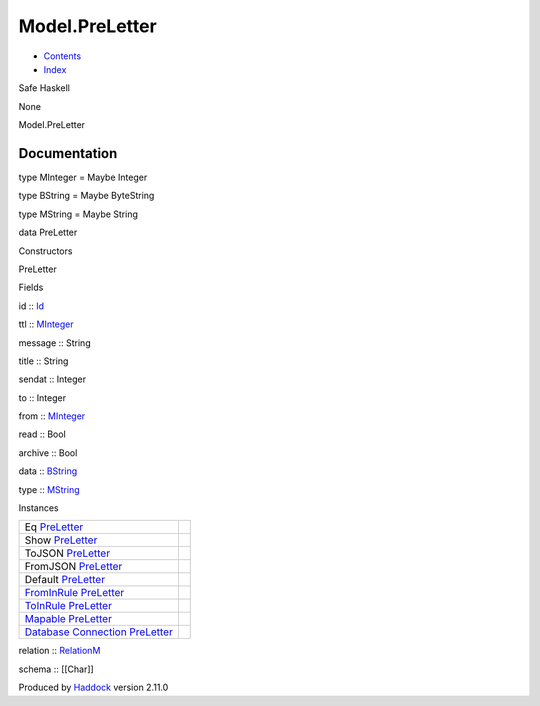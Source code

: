 ===============
Model.PreLetter
===============

-  `Contents <index.html>`__
-  `Index <doc-index.html>`__

 

Safe Haskell

None

Model.PreLetter

Documentation
=============

type MInteger = Maybe Integer

type BString = Maybe ByteString

type MString = Maybe String

data PreLetter

Constructors

PreLetter

 

Fields

id :: `Id <Model-General.html#t:Id>`__
     
ttl :: `MInteger <Model-PreLetter.html#t:MInteger>`__
     
message :: String
     
title :: String
     
sendat :: Integer
     
to :: Integer
     
from :: `MInteger <Model-PreLetter.html#t:MInteger>`__
     
read :: Bool
     
archive :: Bool
     
data :: `BString <Model-PreLetter.html#t:BString>`__
     
type :: `MString <Model-PreLetter.html#t:MString>`__
     

Instances

+--------------------------------------------------------------------------------------------------------------------------------------------------------+-----+
| Eq `PreLetter <Model-PreLetter.html#t:PreLetter>`__                                                                                                    |     |
+--------------------------------------------------------------------------------------------------------------------------------------------------------+-----+
| Show `PreLetter <Model-PreLetter.html#t:PreLetter>`__                                                                                                  |     |
+--------------------------------------------------------------------------------------------------------------------------------------------------------+-----+
| ToJSON `PreLetter <Model-PreLetter.html#t:PreLetter>`__                                                                                                |     |
+--------------------------------------------------------------------------------------------------------------------------------------------------------+-----+
| FromJSON `PreLetter <Model-PreLetter.html#t:PreLetter>`__                                                                                              |     |
+--------------------------------------------------------------------------------------------------------------------------------------------------------+-----+
| Default `PreLetter <Model-PreLetter.html#t:PreLetter>`__                                                                                               |     |
+--------------------------------------------------------------------------------------------------------------------------------------------------------+-----+
| `FromInRule <Data-InRules.html#t:FromInRule>`__ `PreLetter <Model-PreLetter.html#t:PreLetter>`__                                                       |     |
+--------------------------------------------------------------------------------------------------------------------------------------------------------+-----+
| `ToInRule <Data-InRules.html#t:ToInRule>`__ `PreLetter <Model-PreLetter.html#t:PreLetter>`__                                                           |     |
+--------------------------------------------------------------------------------------------------------------------------------------------------------+-----+
| `Mapable <Model-General.html#t:Mapable>`__ `PreLetter <Model-PreLetter.html#t:PreLetter>`__                                                            |     |
+--------------------------------------------------------------------------------------------------------------------------------------------------------+-----+
| `Database <Model-General.html#t:Database>`__ `Connection <Data-SqlTransaction.html#t:Connection>`__ `PreLetter <Model-PreLetter.html#t:PreLetter>`__   |     |
+--------------------------------------------------------------------------------------------------------------------------------------------------------+-----+

relation :: `RelationM <Data-Relation.html#t:RelationM>`__

schema :: [[Char]]

Produced by `Haddock <http://www.haskell.org/haddock/>`__ version 2.11.0
